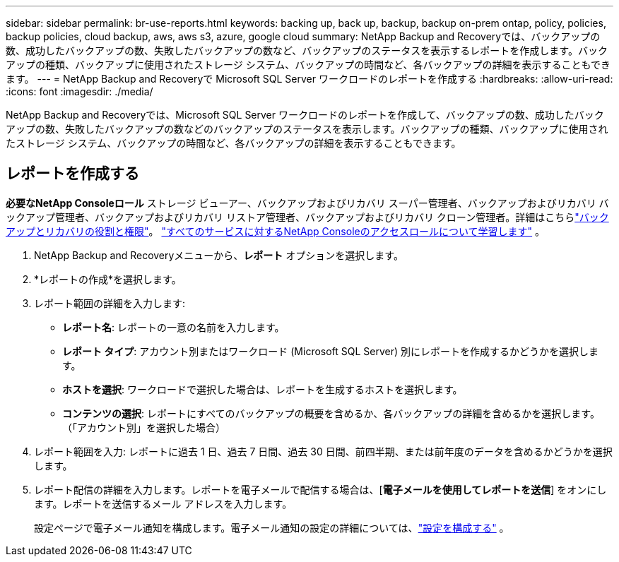 ---
sidebar: sidebar 
permalink: br-use-reports.html 
keywords: backing up, back up, backup, backup on-prem ontap, policy, policies, backup policies, cloud backup, aws, aws s3, azure, google cloud 
summary: NetApp Backup and Recoveryでは、バックアップの数、成功したバックアップの数、失敗したバックアップの数など、バックアップのステータスを表示するレポートを作成します。バックアップの種類、バックアップに使用されたストレージ システム、バックアップの時間など、各バックアップの詳細を表示することもできます。 
---
= NetApp Backup and Recoveryで Microsoft SQL Server ワークロードのレポートを作成する
:hardbreaks:
:allow-uri-read: 
:icons: font
:imagesdir: ./media/


[role="lead"]
NetApp Backup and Recoveryでは、Microsoft SQL Server ワークロードのレポートを作成して、バックアップの数、成功したバックアップの数、失敗したバックアップの数などのバックアップのステータスを表示します。バックアップの種類、バックアップに使用されたストレージ システム、バックアップの時間など、各バックアップの詳細を表示することもできます。



== レポートを作成する

*必要なNetApp Consoleロール* ストレージ ビューアー、バックアップおよびリカバリ スーパー管理者、バックアップおよびリカバリ バックアップ管理者、バックアップおよびリカバリ リストア管理者、バックアップおよびリカバリ クローン管理者。詳細はこちらlink:reference-roles.html["バックアップとリカバリの役割と権限"]。 https://docs.netapp.com/us-en/console-setup-admin/reference-iam-predefined-roles.html["すべてのサービスに対するNetApp Consoleのアクセスロールについて学習します"^] 。

. NetApp Backup and Recoveryメニューから、*レポート* オプションを選択します。
. *レポートの作成*を選択します。
. レポート範囲の詳細を入力します:
+
** *レポート名*: レポートの一意の名前を入力します。
** *レポート タイプ*: アカウント別またはワークロード (Microsoft SQL Server) 別にレポートを作成するかどうかを選択します。
** *ホストを選択*: ワークロードで選択した場合は、レポートを生成するホストを選択します。
** *コンテンツの選択*: レポートにすべてのバックアップの概要を含めるか、各バックアップの詳細を含めるかを選択します。  （「アカウント別」を選択した場合）


. レポート範囲を入力: レポートに過去 1 日、過去 7 日間、過去 30 日間、前四半期、または前年度のデータを含めるかどうかを選択します。
. レポート配信の詳細を入力します。レポートを電子メールで配信する場合は、[*電子メールを使用してレポートを送信*] をオンにします。レポートを送信するメール アドレスを入力します。
+
設定ページで電子メール通知を構成します。電子メール通知の設定の詳細については、link:br-use-settings-advanced.html["設定を構成する"] 。


